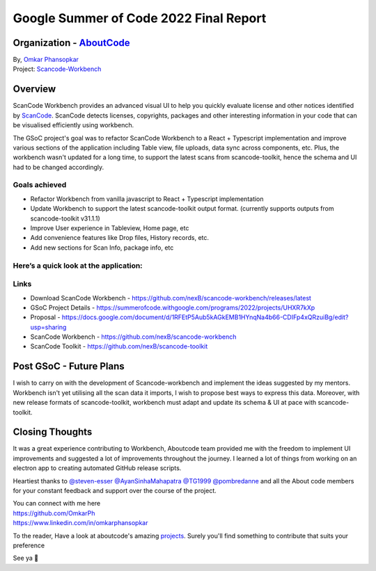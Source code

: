 Google Summer of Code 2022 Final Report
============================================

Organization - `AboutCode <https://www.aboutcode.org>`_
------------------------------------------------------------------------------------------

| By, `Omkar Phansopkar <https://github.com/OmkarPh>`_
| Project: `Scancode-Workbench <https://github.com/nexB/scancode-workbench>`_

Overview
---------------
ScanCode Workbench provides an advanced visual UI to help you quickly evaluate
license and other notices identified by 
`ScanCode <https://github.com/nexB/scancode-toolkit/>`_.
ScanCode detects licenses, copyrights, packages
and other interesting information in your code that can be visualised efficiently using workbench.

The GSoC project's goal was to refactor ScanCode Workbench to a React + Typescript implementation and improve various sections of the application including Table view, file uploads, data sync across components, etc.
Plus, the workbench wasn't updated for a long time, to support the latest scans from scancode-toolkit, hence the schema and UI had to be changed accordingly.

Goals achieved
^^^^^^^^^^^^^^^^^

* Refactor Workbench from vanilla javascript to React + Typescript implementation
* Update Workbench to support the latest scancode-toolkit output format. (currently supports outputs from scancode-toolkit v31.1.1)
* Improve User experience in Tableview, Home page, etc
* Add convenience features like Drop files, History records, etc.
* Add new sections for Scan Info, package info, etc


Here’s a quick look at the application:
^^^^^^^^^^^^^^^^^^^^^^^^^^^^^^^^^^^^^^^^
.. image:: https://user-images.githubusercontent.com/48476025/185114433-7340ee70-57cd-4586-b7e7-964fe736451a.gif


Links
^^^^^^^^^^^
* Download ScanCode Workbench - https://github.com/nexB/scancode-workbench/releases/latest
* GSoC Project Details - https://summerofcode.withgoogle.com/programs/2022/projects/UHXR7kXp
* Proposal - https://docs.google.com/document/d/1RFEtP5Aub5kAGkEMB1HYnqNa4b66-CDIFp4xQRzuiBg/edit?usp=sharing
* ScanCode Workbench - https://github.com/nexB/scancode-workbench
* ScanCode Toolkit - https://github.com/nexB/scancode-toolkit


Post GSoC - Future Plans
-------------------------------------------
I wish to carry on with the development of Scancode-workbench and implement the
ideas suggested by my mentors. Workbench isn't yet utilising all the scan data it imports, I wish to propose best ways to express this data.
Moreover, with new release formats of scancode-toolkit, workbench must adapt and update its schema & UI at pace with scancode-toolkit.

Closing Thoughts
-------------------

It was a great experience contributing to Workbench, Aboutcode team provided me with the freedom to implement UI improvements and suggested a lot of improvements throughout the journey.
I learned a lot of things from working on an electron app to creating automated GitHub release scripts.

Heartiest thanks to 
`@steven-esser <https://github.com/steven-esser>`_
`@AyanSinhaMahapatra <https://github.com/AyanSinhaMahapatra>`_
`@TG1999 <https://github.com/TG1999>`_
`@pombredanne <https://github.com/pombredanne>`_
and all the About code members for your constant feedback and support over the course of the project.

| You can connect with me here
| https://github.com/OmkarPh
| https://www.linkedin.com/in/omkarphansopkar


To the reader, Have a look at aboutcode's amazing `projects <https://github.com/nexB/>`_. Surely you'll find something to contribute that suits your preference

See ya 👋
